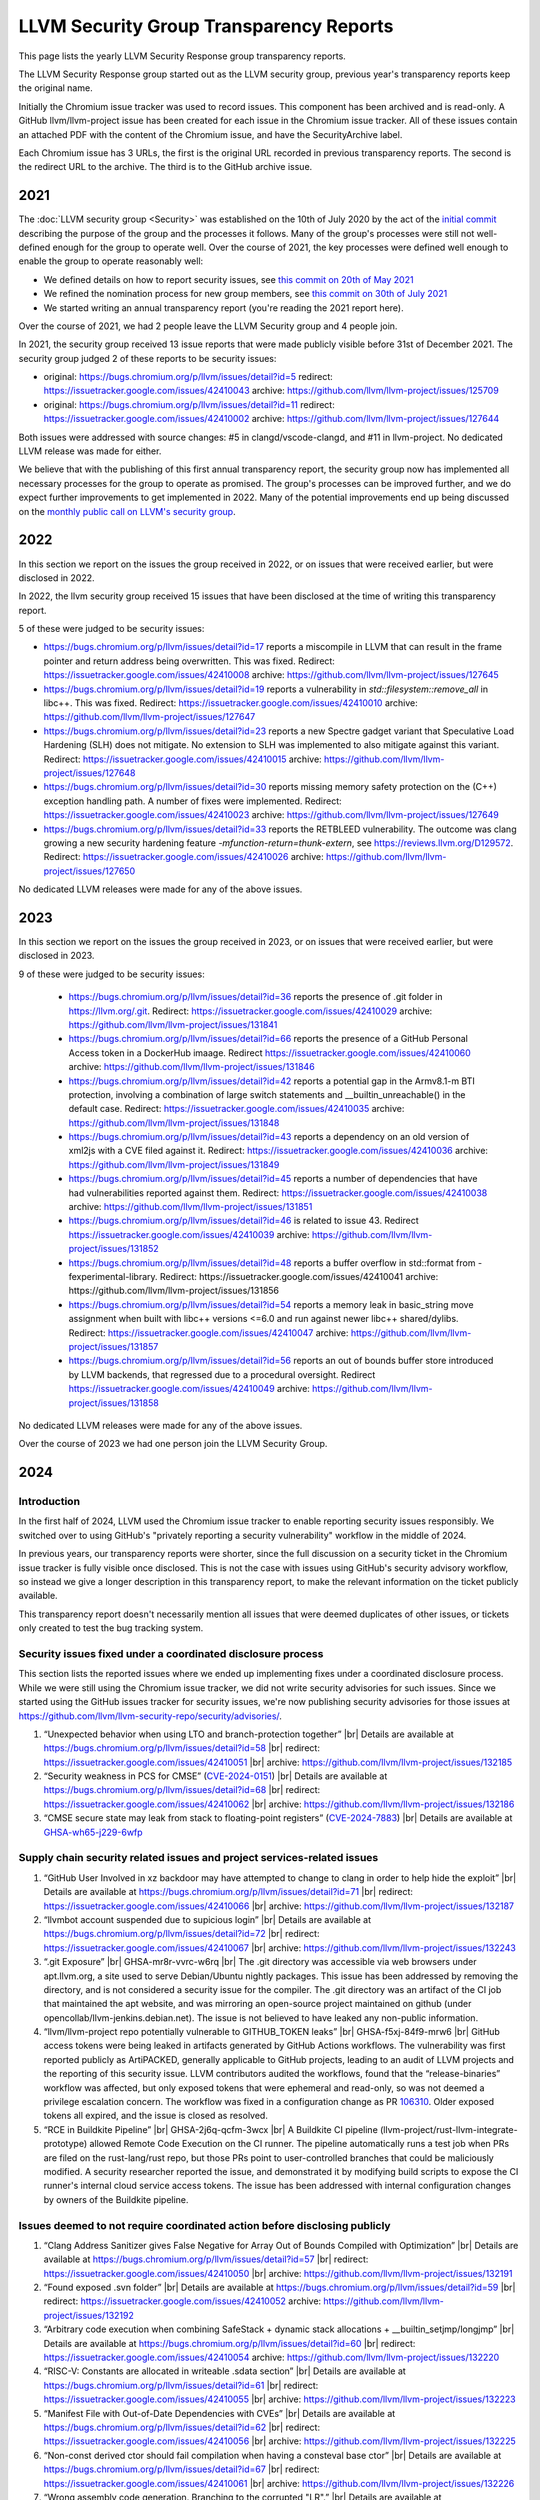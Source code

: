 ========================================
LLVM Security Group Transparency Reports
========================================

This page lists the yearly LLVM Security Response group transparency reports.

The LLVM Security Response group started out as the LLVM security group, previous
year's transparency reports keep the original name.

Initially the Chromium issue tracker was used to record issues. This
component has been archived and is read-only. A GitHub
llvm/llvm-project issue has been created for each issue in the
Chromium issue tracker. All of these issues contain an attached PDF
with the content of the Chromium issue, and have the SecurityArchive
label.

Each Chromium issue has 3 URLs, the first is the original URL recorded in
previous transparency reports. The second is the redirect URL to the archive.
The third is to the GitHub archive issue.

2021
----

The :doc:`LLVM security group <Security>` was established on the 10th of July
2020 by the act of the `initial
commit <https://github.com/llvm/llvm-project/commit/7bf73bcf6d93>`_ describing
the purpose of the group and the processes it follows.  Many of the group's
processes were still not well-defined enough for the group to operate well.
Over the course of 2021, the key processes were defined well enough to enable
the group to operate reasonably well:

* We defined details on how to report security issues, see `this commit on
  20th of May 2021 <https://github.com/llvm/llvm-project/commit/c9dbaa4c86d2>`_
* We refined the nomination process for new group members, see `this
  commit on 30th of July 2021 <https://github.com/llvm/llvm-project/commit/4c98e9455aad>`_
* We started writing an annual transparency report (you're reading the 2021
  report here).

Over the course of 2021, we had 2 people leave the LLVM Security group and 4
people join.

In 2021, the security group received 13 issue reports that were made publicly
visible before 31st of December 2021.  The security group judged 2 of these
reports to be security issues:

* original: https://bugs.chromium.org/p/llvm/issues/detail?id=5
  redirect: https://issuetracker.google.com/issues/42410043 archive:
  https://github.com/llvm/llvm-project/issues/125709

* original: https://bugs.chromium.org/p/llvm/issues/detail?id=11
  redirect: https://issuetracker.google.com/issues/42410002 archive:
  https://github.com/llvm/llvm-project/issues/127644

Both issues were addressed with source changes: #5 in clangd/vscode-clangd, and
#11 in llvm-project.  No dedicated LLVM release was made for either.

We believe that with the publishing of this first annual transparency report,
the security group now has implemented all necessary processes for the group to
operate as promised. The group's processes can be improved further, and we do
expect further improvements to get implemented in 2022. Many of the potential
improvements end up being discussed on the `monthly public call on LLVM's
security group <https://llvm.org/docs/GettingInvolved.html#online-sync-ups>`_.


2022
----

In this section we report on the issues the group received in 2022, or on issues
that were received earlier, but were disclosed in 2022.

In 2022, the llvm security group received 15 issues that have been disclosed at
the time of writing this transparency report.

5 of these were judged to be security issues:

* https://bugs.chromium.org/p/llvm/issues/detail?id=17 reports a miscompile in LLVM
  that can result in the frame pointer and return address being overwritten. This
  was fixed. Redirect: https://issuetracker.google.com/issues/42410008 archive:
  https://github.com/llvm/llvm-project/issues/127645

* https://bugs.chromium.org/p/llvm/issues/detail?id=19 reports a vulnerability in
  `std::filesystem::remove_all` in libc++. This was fixed.
  Redirect: https://issuetracker.google.com/issues/42410010 archive:
  https://github.com/llvm/llvm-project/issues/127647

* https://bugs.chromium.org/p/llvm/issues/detail?id=23 reports a new Spectre
  gadget variant that Speculative Load Hardening (SLH) does not mitigate. No
  extension to SLH was implemented to also mitigate against this variant.
  Redirect: https://issuetracker.google.com/issues/42410015 archive:
  https://github.com/llvm/llvm-project/issues/127648

* https://bugs.chromium.org/p/llvm/issues/detail?id=30 reports missing memory
  safety protection on the (C++) exception handling path. A number of fixes
  were implemented. Redirect: https://issuetracker.google.com/issues/42410023
  archive: https://github.com/llvm/llvm-project/issues/127649

* https://bugs.chromium.org/p/llvm/issues/detail?id=33 reports the RETBLEED
  vulnerability. The outcome was clang growing a new security hardening feature
  `-mfunction-return=thunk-extern`, see https://reviews.llvm.org/D129572.
  Redirect: https://issuetracker.google.com/issues/42410026 archive:
  https://github.com/llvm/llvm-project/issues/127650


No dedicated LLVM releases were made for any of the above issues.

2023
----

In this section we report on the issues the group received in 2023, or on issues
that were received earlier, but were disclosed in 2023.

9 of these were judged to be security issues:

 * https://bugs.chromium.org/p/llvm/issues/detail?id=36 reports the presence of
   .git folder in https://llvm.org/.git. Redirect:
   https://issuetracker.google.com/issues/42410029 archive:
   https://github.com/llvm/llvm-project/issues/131841

 * https://bugs.chromium.org/p/llvm/issues/detail?id=66 reports the presence of a
   GitHub Personal Access token in a DockerHub imaage. Redirect
   https://issuetracker.google.com/issues/42410060 archive:
   https://github.com/llvm/llvm-project/issues/131846

 * https://bugs.chromium.org/p/llvm/issues/detail?id=42 reports a potential gap
   in the Armv8.1-m BTI protection, involving a combination of large switch statements
   and __builtin_unreachable() in the default case. Redirect:
   https://issuetracker.google.com/issues/42410035 archive:
   https://github.com/llvm/llvm-project/issues/131848

 * https://bugs.chromium.org/p/llvm/issues/detail?id=43 reports a dependency
   on an old version of xml2js with a CVE filed against it. Redirect:
   https://issuetracker.google.com/issues/42410036 archive:
   https://github.com/llvm/llvm-project/issues/131849

 * https://bugs.chromium.org/p/llvm/issues/detail?id=45 reports a number of
   dependencies that have had vulnerabilities reported against them. Redirect:
   https://issuetracker.google.com/issues/42410038 archive:
   https://github.com/llvm/llvm-project/issues/131851

 * https://bugs.chromium.org/p/llvm/issues/detail?id=46 is related to
   issue 43. Redirect https://issuetracker.google.com/issues/42410039 archive:
   https://github.com/llvm/llvm-project/issues/131852

 * https://bugs.chromium.org/p/llvm/issues/detail?id=48 reports a buffer overflow in
   std::format from -fexperimental-library. Redirect:
   https://issuetracker.google.com/issues/42410041 archive:
   https://github.com/llvm/llvm-project/issues/131856

 * https://bugs.chromium.org/p/llvm/issues/detail?id=54 reports a memory leak in
   basic_string move assignment when built with libc++ versions <=6.0 and run against
   newer libc++ shared/dylibs. Redirect:
   https://issuetracker.google.com/issues/42410047 archive:
   https://github.com/llvm/llvm-project/issues/131857

 * https://bugs.chromium.org/p/llvm/issues/detail?id=56 reports an out
   of bounds buffer store introduced by LLVM backends, that regressed
   due to a procedural oversight. Redirect
   https://issuetracker.google.com/issues/42410049 archive:
   https://github.com/llvm/llvm-project/issues/131858

No dedicated LLVM releases were made for any of the above issues.

Over the course of 2023 we had one person join the LLVM Security Group.

2024
----

.. |br| raw:: html

  <br/>


Introduction
^^^^^^^^^^^^

In the first half of 2024, LLVM used the Chromium issue tracker to enable
reporting security issues responsibly. We switched over to using GitHub's
"privately reporting a security vulnerability" workflow in the middle of 2024.

In previous years, our transparency reports were shorter, since the full
discussion on a security ticket in the Chromium issue tracker is fully visible
once disclosed. This is not the case with issues using GitHub's security
advisory workflow, so instead we give a longer description in this transparency
report, to make the relevant information on the ticket publicly available.

This transparency report doesn't necessarily mention all issues that were deemed
duplicates of other issues, or tickets only created to test the bug tracking
system.

Security issues fixed under a coordinated disclosure process
^^^^^^^^^^^^^^^^^^^^^^^^^^^^^^^^^^^^^^^^^^^^^^^^^^^^^^^^^^^^

This section lists the reported issues where we ended up implementing fixes
under a coordinated disclosure process. While we were still using the Chromium
issue tracker, we did not write security advisories for such issues. Since we
started using the GitHub issues tracker for security issues, we're now
publishing security advisories for those issues at
https://github.com/llvm/llvm-security-repo/security/advisories/.

1. “Unexpected behavior when using LTO and branch-protection together” |br|
   Details are available at https://bugs.chromium.org/p/llvm/issues/detail?id=58 |br|
   redirect: https://issuetracker.google.com/issues/42410051 |br|
   archive: https://github.com/llvm/llvm-project/issues/132185
2. “Security weakness in PCS for CMSE”
   (`CVE-2024-0151 <https://nvd.nist.gov/vuln/detail/CVE-2024-0151>`_) |br|
   Details are available at https://bugs.chromium.org/p/llvm/issues/detail?id=68 |br|
   redirect: https://issuetracker.google.com/issues/42410062 |br|
   archive: https://github.com/llvm/llvm-project/issues/132186
3. “CMSE secure state may leak from stack to floating-point registers”
   (`CVE-2024-7883 <https://www.cve.org/cverecord?id=CVE-2024-7883>`_) |br|
   Details are available at
   `GHSA-wh65-j229-6wfp <https://github.com/llvm/llvm-security-repo/security/advisories/GHSA-wh65-j229-6wfp>`_

Supply chain security related issues and project services-related issues
^^^^^^^^^^^^^^^^^^^^^^^^^^^^^^^^^^^^^^^^^^^^^^^^^^^^^^^^^^^^^^^^^^^^^^^^

1. “GitHub User Involved in xz backdoor may have attempted to change to clang in order to help hide the exploit” |br|
   Details are available at https://bugs.chromium.org/p/llvm/issues/detail?id=71 |br|
   redirect: https://issuetracker.google.com/issues/42410066 |br|
   archive: https://github.com/llvm/llvm-project/issues/132187
2. “llvmbot account suspended due to supicious login” |br|
   Details are available at https://bugs.chromium.org/p/llvm/issues/detail?id=72 |br|
   redirect: https://issuetracker.google.com/issues/42410067 |br|
   archive: https://github.com/llvm/llvm-project/issues/132243
3. “.git Exposure” |br|
   GHSA-mr8r-vvrc-w6rq |br|
   The .git directory was accessible via web browsers under apt.llvm.org, a site
   used to serve Debian/Ubuntu nightly packages. This issue has been addressed
   by removing the directory, and is not considered a security issue for the
   compiler. The .git directory was an artifact of the CI job that maintained
   the apt website, and was mirroring an open-source project maintained on
   github (under opencollab/llvm-jenkins.debian.net). The issue is not believed
   to have leaked any non-public information.
4. “llvm/llvm-project repo potentially vulnerable to GITHUB\_TOKEN leaks” |br|
   GHSA-f5xj-84f9-mrw6 |br|
   GitHub access tokens were being leaked in artifacts generated by GitHub
   Actions workflows. The vulnerability was first reported publicly as
   ArtiPACKED, generally applicable to GitHub projects, leading to an audit of
   LLVM projects and the reporting of this security issue. LLVM contributors
   audited the workflows, found that the “release-binaries” workflow was
   affected, but only exposed tokens that were ephemeral and read-only, so was
   not deemed a privilege escalation concern. The workflow was fixed in a
   configuration change as PR
   `106310 <https://github.com/llvm/llvm-project/pull/106310>`_. Older exposed
   tokens all expired, and the issue is closed as resolved.
5. “RCE in Buildkite Pipeline” |br|
   GHSA-2j6q-qcfm-3wcx |br|
   A Buildkite CI pipeline (llvm-project/rust-llvm-integrate-prototype) allowed
   Remote Code Execution on the CI runner. The pipeline automatically runs a
   test job when PRs are filed on the rust-lang/rust repo, but those PRs point
   to user-controlled branches that could be maliciously modified. A security
   researcher reported the issue, and demonstrated it by modifying build scripts
   to expose the CI runner's internal cloud service access tokens. The issue has
   been addressed with internal configuration changes by owners of the Buildkite
   pipeline.

Issues deemed to not require coordinated action before disclosing publicly
^^^^^^^^^^^^^^^^^^^^^^^^^^^^^^^^^^^^^^^^^^^^^^^^^^^^^^^^^^^^^^^^^^^^^^^^^^

1. “Clang Address Sanitizer gives False Negative for Array Out of Bounds Compiled with Optimization” |br|
   Details are available at https://bugs.chromium.org/p/llvm/issues/detail?id=57 |br|
   redirect: https://issuetracker.google.com/issues/42410050 |br|
   archive: https://github.com/llvm/llvm-project/issues/132191
2. “Found exposed .svn folder” |br|
   Details are available at https://bugs.chromium.org/p/llvm/issues/detail?id=59 |br|
   redirect: https://issuetracker.google.com/issues/42410052
   archive: https://github.com/llvm/llvm-project/issues/132192
3. “Arbitrary code execution when combining SafeStack \+ dynamic stack allocations \+ \_\_builtin\_setjmp/longjmp” |br|
   Details are available at https://bugs.chromium.org/p/llvm/issues/detail?id=60 |br|
   redirect: https://issuetracker.google.com/issues/42410054
   archive: https://github.com/llvm/llvm-project/issues/132220
4. “RISC-V: Constants are allocated in writeable .sdata section” |br|
   Details are available at https://bugs.chromium.org/p/llvm/issues/detail?id=61 |br|
   redirect: https://issuetracker.google.com/issues/42410055 |br|
   archive: https://github.com/llvm/llvm-project/issues/132223
5. “Manifest File with Out-of-Date Dependencies with CVEs” |br|
   Details are available at https://bugs.chromium.org/p/llvm/issues/detail?id=62 |br|
   redirect: https://issuetracker.google.com/issues/42410056 |br|
   archive: https://github.com/llvm/llvm-project/issues/132225
6. “Non-const derived ctor should fail compilation when having a consteval base ctor” |br|
   Details are available at https://bugs.chromium.org/p/llvm/issues/detail?id=67 |br|
   redirect: https://issuetracker.google.com/issues/42410061 |br|
   archive: https://github.com/llvm/llvm-project/issues/132226
7. “Wrong assembly code generation. Branching to the corrupted "LR".” |br|
   Details are available at https://bugs.chromium.org/p/llvm/issues/detail?id=69 |br|
   redirect: https://issuetracker.google.com/issues/42410063 |br|
   archive: https://github.com/llvm/llvm-project/issues/132229
8. “Security bug report” |br|
   Details are available at https://bugs.chromium.org/p/llvm/issues/detail?id=70 |br|
   redirect: https://issuetracker.google.com/issues/42410065 |br|
   archive: https://github.com/llvm/llvm-project/issues/132233
9. “Using ASan with setuid binaries can lead to arbitrary file write and elevation of privileges” |br|
   Details are available at https://bugs.chromium.org/p/llvm/issues/detail?id=73 |br|
   redirect: https://issuetracker.google.com/issues/42410068 |br|
   archive: https://github.com/llvm/llvm-project/issues/132235
10. “Interesting bugs for bool variable in clang projects and aarch64 modes outputting inaccurate results.” |br|
    GHSA-w7qc-292v-5xh6 |br|
    The issue reported is on a source code example having undefined behaviour
    (UB), somewhat similar to this: https://godbolt.org/z/vo4P7bPYr.
    Therefore, this issue was closed as not a security issue in the compiler. |br|
    As part of the analysis on this issue, it was deemed useful to document this
    example of UB and similar cases to help users of compilers understand how UB
    in source code can lead to security issues. |br|
    We concluded that probably the best option to do so is to create a regular
    public issue at https://github.com/llvm/llvm-project/issues, with the same
    title as the security issue, and to attach a PDF (which should easily be
    created using a “print-to-pdf” method in the browser) containing all
    comments. Such public tickets probably need some consistent way to indicate
    they come from security issues that after analysis were deemed to be outside
    the LLVM threat model or weren't accepted as a
    needs-resolution-work-in-private security issue for other reasons. The LLVM
    Security Response group has so far not taken action to progress this idea. |br|
    There was also a suggestion of potentially adding a short section in
    https://llsoftsec.github.io/llsoftsecbook/#compiler-introduced-security-vulnerabilities
    that summarizes a short example showing that type aliasing UB can and is
    causing security vulnerabilities.
11. “llvm-libc qsort can use very large amounts of stack if an attacker can control its input list” |br|
    GHSA-gw5j-473x-p29m |br|
    If the llvm-libc `qsort` function is used in a context where its input list
    comes from an attacker, then the attacker can craft a list that causes
    `qsort`'s stack usage to be linear in the size of the input array,
    potentially overflowing the available memory region for the stack. |br|
    After discussion with stakeholders, including maintainers for llvm-libc, the
    conclusion was that this doesn't have to be processed as a security issue
    needing coordinated disclosure. An improvement to `qsort`'s implementation
    was implemented through pull request
    https://github.com/llvm/llvm-project/pull/110849.
12. “VersionFromVCS.cmake may leak secrets in released builds” |br|
    GHSA-rcw6-jqvr-fcrx |br|
    The LLVM build system may leak secrets of VCS configuration into release
    builds if the user clones the repo with an https link that contains their
    username and/or password. |br|
    Mitigations were implemented in
    https://github.com/llvm/llvm-project/pull/105220,
    https://github.com/llvm/llvm-project/commit/57dc09341e5eef758b1abce78822c51069157869.
    An issue was raised to suggest one more mitigation to be implemented at
    https://github.com/llvm/llvm-project/issues/109030.

Invalid issues
^^^^^^^^^^^^^^

The LLVM security group received 5 issues which were created accidentally or
were not related to the LLVM project. The subject lines for these were:

* “Found this in my android”
* “\[Not a new security issue\] Continued discussion for GHSA-w7qc-292v-5xh6”
* “please delete it.”
* “Please help me to delete it.”
* “llvm code being used in malicious hacking of network and children's devices”

Furthermore, we had 2 tickets that were created to test the setup and workflow
as part of migrating to GitHub's “security advisory”-based reporting:

1. “Test if new draft security advisory gets emailed to LLVM security group” |br|
   GHSA-82m9-xvw3-rvpv
2. “Test that a non-admin can create an advisory (no vulnerability).” |br|
   GHSA-34gr-6c7h-cc93
